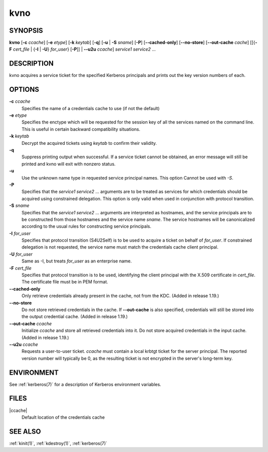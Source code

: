 .. _kvno(1):

kvno
====

SYNOPSIS
--------

**kvno**
[**-c** *ccache*]
[**-e** *etype*]
[**-k** *keytab*]
[**-q**]
[**-u** | **-S** *sname*]
[**-P**]
[**--cached-only**]
[**--no-store**]
[**--out-cache** *cache*]
[[{**-F** *cert_file* | {**-I** | **-U**} *for_user*} [**-P**]] | **--u2u** *ccache*]
*service1 service2* ...


DESCRIPTION
-----------

kvno acquires a service ticket for the specified Kerberos principals
and prints out the key version numbers of each.


OPTIONS
-------

**-c** *ccache*
    Specifies the name of a credentials cache to use (if not the
    default)

**-e** *etype*
    Specifies the enctype which will be requested for the session key
    of all the services named on the command line.  This is useful in
    certain backward compatibility situations.

**-k** *keytab*
    Decrypt the acquired tickets using *keytab* to confirm their
    validity.

**-q**
    Suppress printing output when successful.  If a service ticket
    cannot be obtained, an error message will still be printed and
    kvno will exit with nonzero status.

**-u**
    Use the unknown name type in requested service principal names.
    This option Cannot be used with *-S*.

**-P**
    Specifies that the *service1 service2* ...  arguments are to be
    treated as services for which credentials should be acquired using
    constrained delegation.  This option is only valid when used in
    conjunction with protocol transition.

**-S** *sname*
    Specifies that the *service1 service2* ... arguments are
    interpreted as hostnames, and the service principals are to be
    constructed from those hostnames and the service name *sname*.
    The service hostnames will be canonicalized according to the usual
    rules for constructing service principals.

**-I** *for_user*
    Specifies that protocol transition (S4U2Self) is to be used to
    acquire a ticket on behalf of *for_user*.  If constrained
    delegation is not requested, the service name must match the
    credentials cache client principal.

**-U** *for_user*
    Same as -I, but treats *for_user* as an enterprise name.

**-F** *cert_file*
    Specifies that protocol transition is to be used, identifying the
    client principal with the X.509 certificate in *cert_file*.  The
    certificate file must be in PEM format.

**--cached-only**
    Only retrieve credentials already present in the cache, not from
    the KDC.  (Added in release 1.19.)

**--no-store**
    Do not store retrieved credentials in the cache.  If
    **--out-cache** is also specified, credentials will still be
    stored into the output credential cache.  (Added in release 1.19.)

**--out-cache** *ccache*
    Initialize *ccache* and store all retrieved credentials into it.
    Do not store acquired credentials in the input cache.  (Added in
    release 1.19.)

**--u2u** *ccache*
    Requests a user-to-user ticket.  *ccache* must contain a local
    krbtgt ticket for the server principal.  The reported version
    number will typically be 0, as the resulting ticket is not
    encrypted in the server's long-term key.

ENVIRONMENT
-----------

See :ref:`kerberos(7)` for a description of Kerberos environment
variables.


FILES
-----

|ccache|
    Default location of the credentials cache


SEE ALSO
--------

:ref:`kinit(1)`, :ref:`kdestroy(1)`, :ref:`kerberos(7)`
